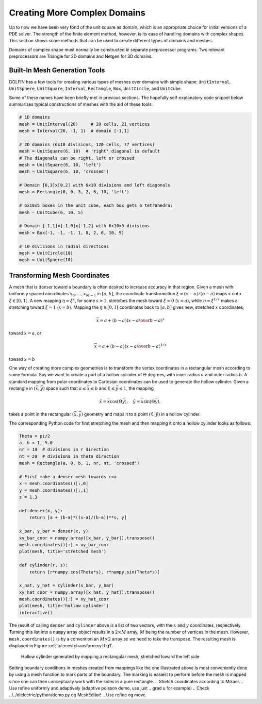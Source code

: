 .. Automatically generated reST file from Doconce source
   (http://code.google.com/p/doconce/)


.. _tut:prepro:

Creating More Complex Domains
=============================

Up to now we have been very fond of the unit square as domain,
which is an appropriate choice for initial versions of a
PDE solver. The strength of the finite element method, however, is its
ease of handling domains with complex shapes. This section
shows some methods that can be used to create different types of
domains and meshes.

Domains of complex shape must normally be constructed in separate
preprocessor programs. Two relevant preprocessors are Triangle for
2D domains and Netgen for 3D domains.

.. _tut:prepro:builtin:

Built-In Mesh Generation Tools
------------------------------

DOLFIN has a few tools for creating various types of meshes over
domains with simple
shape:
``UnitInterval``,
``UnitSphere``,
``UnitSquare``,
``Interval``,
``Rectangle``,
``Box``,
``UnitCircle``,
and
``UnitCube``.

.. index:: UnitInterval


.. index:: UnitSphere


.. index:: UnitSquare


.. index:: Interval


.. index:: Rectangle


.. index:: Box


.. index:: UnitCircle


.. index:: UnitCube

Some of these names have been briefly met in previous sections.
The hopefully self-explanatory code snippet below summarizes
typical constructions of meshes with the aid of these tools:

.. code-block:: python

        # 1D domains
        mesh = UnitInterval(20)     # 20 cells, 21 vertices
        mesh = Interval(20, -1, 1)  # domain [-1,1]

        # 2D domains (6x10 divisions, 120 cells, 77 vertices)
        mesh = UnitSquare(6, 10)  # 'right' diagonal is default
        # The diagonals can be right, left or crossed
        mesh = UnitSquare(6, 10, 'left')
        mesh = UnitSquare(6, 10, 'crossed')

        # Domain [0,3]x[0,2] with 6x10 divisions and left diagonals
        mesh = Rectangle(0, 0, 3, 2, 6, 10, 'left')

        # 6x10x5 boxes in the unit cube, each box gets 6 tetrahedra:
        mesh = UnitCube(6, 10, 5)

        # Domain [-1,1]x[-1,0]x[-1,2] with 6x10x5 divisions
        mesh = Box(-1, -1, -1, 1, 0, 2, 6, 10, 5)

        # 10 divisions in radial directions
        mesh = UnitCircle(10)
        mesh = UnitSphere(10)


.. _tut:mesh:transform:cyl:

Transforming Mesh Coordinates
-----------------------------

.. index:: mesh transformations


.. index:: coordinate stretching


.. index:: coordinate transformations


A mesh that is denser toward a boundary is often desired to increase
accuracy in that region. Given a mesh with uniformly spaced
coordinates :math:`x_0,\ldots,x_{M-1}` in :math:`[a,b]`, the coordinate transformation
:math:`\xi = (x-a)/(b-a)` maps :math:`x` onto :math:`\xi\in [0,1]`. A new mapping
:math:`\eta = \xi^s`, for some :math:`s>1`, stretches the mesh toward :math:`\xi=0` (:math:`x=a`),
while :math:`\eta = \xi^{1/s}` makes a stretching toward :math:`\xi=1` (:math:`x=b`).
Mapping the :math:`\eta\in[0,1]` coordinates back to :math:`[a,b]` gives new,
stretched :math:`x` coordinates,

.. math::


        \bar x = a + (b-a)\left({x-a\over b-a}\right)^s


toward :math:`x=a`, or

.. math::


        \bar x = a + (b-a)\left({x-a\over b-a}\right)^{1/s}


toward :math:`x=b`

One way of creating more complex geometries is to transform the
vertex coordinates in a rectangular mesh according to some formula.
Say we want to create a part of a hollow cylinder of :math:`\Theta` degrees,
with inner radius :math:`a` and outer radius :math:`b`. A standard mapping from polar
coordinates to Cartesian coordinates can be used to generate the
hollow cylinder. Given a rectangle in :math:`(\bar x, \bar y)` space such that
:math:`a\leq \bar x\leq b` and :math:`0\leq \bar y\leq 1`, the mapping

.. math::


        \hat x = \bar x\cos (\Theta \bar y),\quad \hat y = \bar x\sin (\Theta \bar y),


takes a point in the rectangular :math:`(\bar x,\bar y)`
geometry and maps it to a point
:math:`(\hat x, \hat y)` in a hollow cylinder.

The corresponding Python code for first stretching the mesh and
then mapping it onto a hollow cylinder looks as follows:

.. code-block:: python

        Theta = pi/2
        a, b = 1, 5.0
        nr = 10  # divisions in r direction
        nt = 20  # divisions in theta direction
        mesh = Rectangle(a, 0, b, 1, nr, nt, 'crossed')

        # First make a denser mesh towards r=a
        x = mesh.coordinates()[:,0]
        y = mesh.coordinates()[:,1]
        s = 1.3

        def denser(x, y):
            return [a + (b-a)*((x-a)/(b-a))**s, y]

        x_bar, y_bar = denser(x, y)
        xy_bar_coor = numpy.array([x_bar, y_bar]).transpose()
        mesh.coordinates()[:] = xy_bar_coor
        plot(mesh, title='stretched mesh')

        def cylinder(r, s):
            return [r*numpy.cos(Theta*s), r*numpy.sin(Theta*s)]

        x_hat, y_hat = cylinder(x_bar, y_bar)
        xy_hat_coor = numpy.array([x_hat, y_hat]).transpose()
        mesh.coordinates()[:] = xy_hat_coor
        plot(mesh, title='hollow cylinder')
        interactive()

The result of calling ``denser`` and ``cylinder`` above is a list of two
vectors, with the :math:`x` and :math:`y` coordinates, respectively.
Turning this list into a ``numpy`` array object results in a :math:`2\times M`
array, :math:`M` being the number of vertices in the mesh. However,
``mesh.coordinates()`` is by a convention an :math:`M\times 2` array so we
need to take the transpose. The resulting mesh is displayed
in Figure :ref:`tut:mesh:transform:cyl:fig1`.


.. _tut:mesh:transform:cyl:fig1:

.. figure:: eps/hollow_cylinder.png
   :width: 400

   Hollow cylinder generated by mapping a rectangular mesh, stretched toward the left side


Setting boundary conditions in meshes created from mappings like the one
illustrated above is most conveniently done by using a mesh function
to mark parts of the boundary. The marking is easiest to perform
before the mesh is mapped since one can then conceptually work with
the sides in a pure rectangle.
.. Stretch coordinates according to Mikael.
.. Use refine uniformly and adaptively (adaptive poisson demo, use just
.. grad u for example)
.. Check ../../dielectric/python/demo.py og MeshEditor!
.. Use refine og move.

.. CHeck Netgen examples in the source, 2D.

.. Transfinite mappings? Laplace?

.. ===== Separate Preprocessor Applications =====
